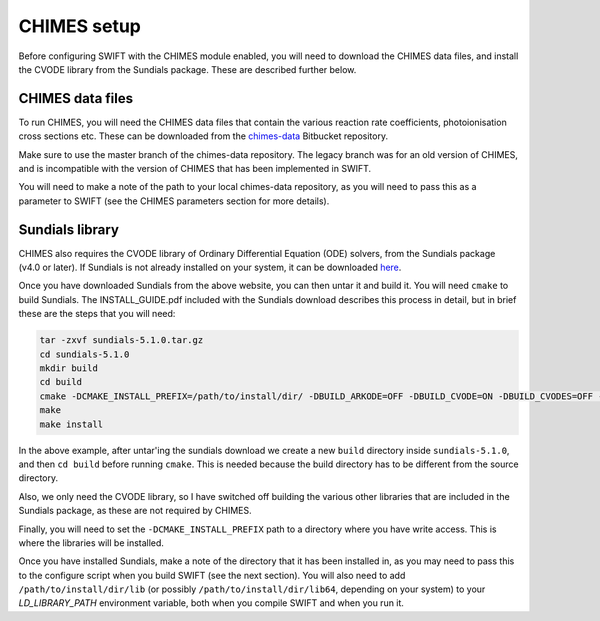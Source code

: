 .. CHIMES setup 
   Alexander Richings 28th January 2020 

.. _CHIMES_setup:

CHIMES setup
------------

Before configuring SWIFT with the CHIMES module enabled, you will need to download the CHIMES data files, and install the CVODE library from the Sundials package. These are described further below. 


CHIMES data files
^^^^^^^^^^^^^^^^^

To run CHIMES, you will need the CHIMES data files that contain the various reaction rate coefficients, photoionisation cross sections etc. These can be downloaded from the `chimes-data <https://bitbucket.org/richings/chimes-data>`_ Bitbucket repository. 

Make sure to use the master branch of the chimes-data repository. The legacy branch was for an old version of CHIMES, and is incompatible with the version of CHIMES that has been implemented in SWIFT. 

You will need to make a note of the path to your local chimes-data repository, as you will need to pass this as a parameter to SWIFT (see the CHIMES parameters section for more details). 


Sundials library
^^^^^^^^^^^^^^^^

CHIMES also requires the CVODE library of Ordinary Differential Equation (ODE) solvers, from the Sundials package (v4.0 or later). If Sundials is not already installed on your system, it can be downloaded `here <https://computing.llnl.gov/projects/sundials/sundials-software>`_. 

Once you have downloaded Sundials from the above website, you can then untar it and build it. You will need ``cmake`` to build Sundials. The INSTALL_GUIDE.pdf included with the Sundials download describes this process in detail, but in brief these are the steps that you will need: 

.. code-block:: bash

  tar -zxvf sundials-5.1.0.tar.gz 
  cd sundials-5.1.0 
  mkdir build 
  cd build 
  cmake -DCMAKE_INSTALL_PREFIX=/path/to/install/dir/ -DBUILD_ARKODE=OFF -DBUILD_CVODE=ON -DBUILD_CVODES=OFF -DBUILD_IDA=OFF -DBUILD_IDAS=OFF -DBUILD_KINSOL=OFF -DBUILD_SHARED_LIBS=ON -DBUILD_STATIC_LIBS=ON -DCMAKE_C_FLAGS="-O2" -DEXAMPLES_ENABLE_C=OFF ../
  make
  make install

In the above example, after untar'ing the sundials download we create a new ``build`` directory inside ``sundials-5.1.0``, and then ``cd build`` before running ``cmake``. This is needed because the build directory has to be different from the source directory. 

Also, we only need the CVODE library, so I have switched off building the various other libraries that are included in the Sundials package, as these are not required by CHIMES. 

Finally, you will need to set the ``-DCMAKE_INSTALL_PREFIX`` path to a directory where you have write access. This is where the libraries will be installed. 

Once you have installed Sundials, make a note of the directory that it has been installed in, as you may need to pass this to the configure script when you build SWIFT (see the next section). You will also need to add ``/path/to/install/dir/lib`` (or possibly ``/path/to/install/dir/lib64``, depending on your system) to your `LD_LIBRARY_PATH` environment variable, both when you compile SWIFT and when you run it. 

